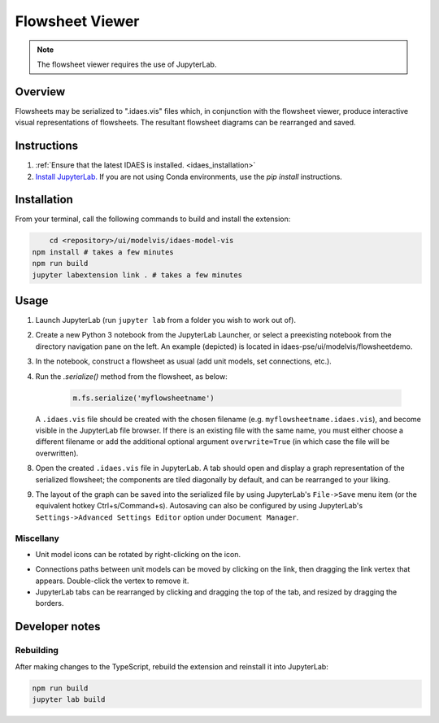 .. _modelvis:

Flowsheet Viewer
===================================

.. image:: ../_images/modelvis/jupyterlab4.png
    :alt: Flowsheet viewer sample image

.. note::
    The flowsheet viewer requires the use of JupyterLab. 


Overview
--------

Flowsheets may be serialized to ".idaes.vis" files which, in conjunction with the 
flowsheet viewer, produce interactive visual representations of flowsheets. 
The resultant flowsheet diagrams can be rearranged and saved.


Instructions
------------

1. :ref:`Ensure that the latest IDAES is installed. <idaes_installation>` 

2. `Install JupyterLab. <https://jupyterlab.readthedocs.io/en/stable/getting_started/installation.html>`_
   If you are not using Conda environments, use the `pip install` instructions.

  
Installation
------------

From your terminal, call the following commands to build and install the extension:

.. code-block:: sh

	cd <repository>/ui/modelvis/idaes-model-vis
    npm install # takes a few minutes
    npm run build
    jupyter labextension link . # takes a few minutes


.. _usage:

Usage
-----

1. Launch JupyterLab (run ``jupyter lab`` from a folder you wish to work out of). 

.. image:: ../_images/modelvis/jupyterlab_launch.png

2. Create a new Python 3 notebook from the JupyterLab Launcher, or select a preexisting
   notebook from the directory navigation pane on the left. An example (depicted) is located
   in idaes-pse/ui/modelvis/flowsheetdemo.

.. image:: ../_images/modelvis/jupyterlab0.png
.. image:: ../_images/modelvis/jupyterlab1.png

3. In the notebook, construct a flowsheet as usual (add unit models, set connections, etc.).

4. Run the `.serialize()` method from the flowsheet, as below:
   
    .. code-block:: python

        m.fs.serialize('myflowsheetname')

   A ``.idaes.vis`` file should be created with the chosen filename 
   (e.g. ``myflowsheetname.idaes.vis``), and
   become visible in the JupyterLab file browser. If there is an existing
   file with the same name, you must either choose a different filename
   or add the additional optional argument ``overwrite=True``
   (in which case the file will be overwritten).

.. image:: ../_images/modelvis/jupyterlab2.png

8. Open the created ``.idaes.vis`` file in JupyterLab. A tab should open and display
   a graph representation of the serialized flowsheet; the components are
   tiled diagonally by default, and can be rearranged to your liking. 

.. image:: ../_images/modelvis/jupyterlab3.png
.. image:: ../_images/modelvis/jupyterlab4.png

9. The layout of the graph can be saved into the serialized file by using JupyterLab's
   ``File->Save`` menu item (or the equivalent hotkey Ctrl+s/Command+s). 
   Autosaving can also be configured by using JupyterLab's
   ``Settings->Advanced Settings Editor`` option under ``Document Manager``.
   
.. image:: ../_images/modelvis/jupyterlab5.png

Miscellany
^^^^^^^^^^

- Unit model icons can be rotated by right-clicking on the icon.

.. TODO Doesn't seem to work on my system --PY
- Connections paths between unit models can be moved by clicking on the link, then 
  dragging the link vertex that appears. Double-click the vertex to remove it.

- JupyterLab tabs can be rearranged by clicking and dragging the top of the tab, 
  and resized by dragging the borders.

.. image:: ../_images/modelvis/jupyterlab6.png


Developer notes
---------------

Rebuilding
^^^^^^^^^^

After making changes to the TypeScript, rebuild the extension and reinstall it into JupyterLab:

.. code-block:: sh

    npm run build
    jupyter lab build
